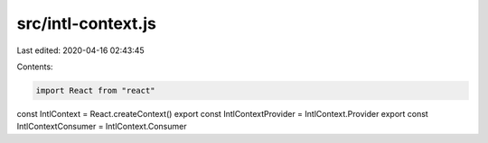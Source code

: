 src/intl-context.js
===================

Last edited: 2020-04-16 02:43:45

Contents:

.. code-block:: js

    import React from "react"

const IntlContext = React.createContext()
export const IntlContextProvider = IntlContext.Provider
export const IntlContextConsumer = IntlContext.Consumer


